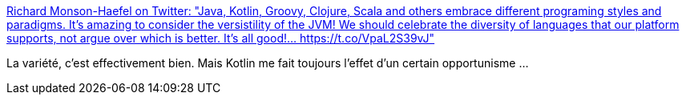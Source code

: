 :jbake-type: post
:jbake-status: published
:jbake-title: Richard Monson-Haefel on Twitter: "Java, Kotlin, Groovy, Clojure, Scala and others embrace different programing styles and paradigms. It’s amazing to consider the versistility of the JVM! We should celebrate the diversity of languages that our platform supports, not argue over which is better. It’s all good!… https://t.co/VpaL2S39vJ"
:jbake-tags: citation,programming,java,_mois_avr.,_année_2018
:jbake-date: 2018-04-03
:jbake-depth: ../
:jbake-uri: shaarli/1522734672000.adoc
:jbake-source: https://nicolas-delsaux.hd.free.fr/Shaarli?searchterm=https%3A%2F%2Ftwitter.com%2Frmonson%2Fstatus%2F980823845702479872&searchtags=citation+programming+java+_mois_avr.+_ann%C3%A9e_2018
:jbake-style: shaarli

https://twitter.com/rmonson/status/980823845702479872[Richard Monson-Haefel on Twitter: "Java, Kotlin, Groovy, Clojure, Scala and others embrace different programing styles and paradigms. It’s amazing to consider the versistility of the JVM! We should celebrate the diversity of languages that our platform supports, not argue over which is better. It’s all good!… https://t.co/VpaL2S39vJ"]

La variété, c'est effectivement bien. Mais Kotlin me fait toujours l'effet d'un certain opportunisme ...
